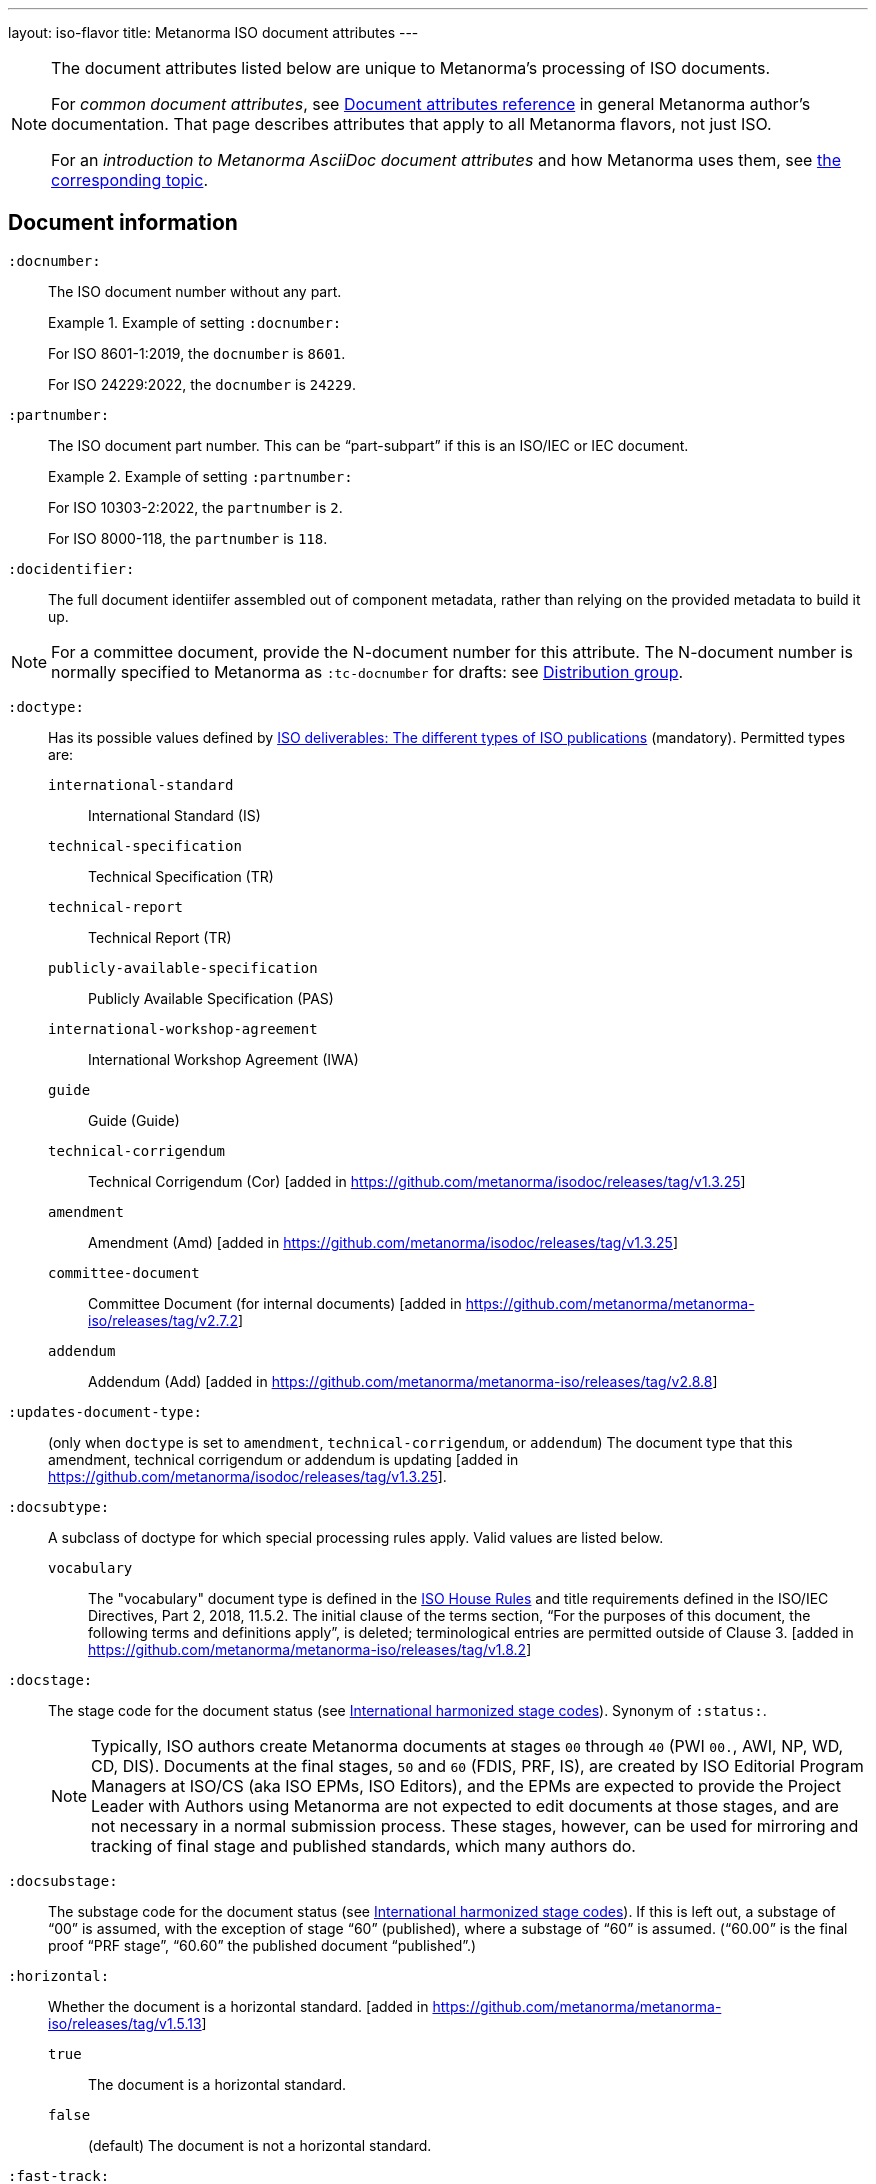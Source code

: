 ---
layout: iso-flavor
title: Metanorma ISO document attributes
---

[[note_general_doc_ref_doc_attrib]]
[NOTE]
====
The document attributes listed below are unique to Metanorma's processing of ISO documents.

For _common document attributes_, see link:/author/ref/document-attributes[Document attributes reference] in general Metanorma author's documentation. That page describes attributes that apply to all Metanorma flavors, not just ISO.

For an _introduction to Metanorma AsciiDoc document attributes_ and how Metanorma uses them, see link:/author/ref/document-attributes/[the corresponding topic].
====


== Document information

`:docnumber:`:: The ISO document number without any part. +
+
.Example of setting `:docnumber:`
[example]
====
For ISO 8601-1:2019, the `docnumber` is `8601`.

For ISO 24229:2022, the `docnumber` is `24229`.
====

`:partnumber:`:: The ISO document part number. This can be "`part-subpart`" if this is an ISO/IEC or IEC document. +
+
.Example of setting `:partnumber:`
[example]
====
For ISO 10303-2:2022, the `partnumber` is `2`.

For ISO 8000-118, the `partnumber` is `118`.
====

`:docidentifier:`:: The full document identiifer assembled out of component metadata,
rather than relying on the provided metadata to build it up.

NOTE: For a committee document, provide the N-document number for this attribute.
The N-document number is normally specified to Metanorma as `:tc-docnumber` for drafts:
see <<distribution-group,Distribution group>>.

`:doctype:`:: Has its possible values defined by
https://www.iso.org/deliverables-all.html[ISO deliverables: The different types of ISO publications]
(mandatory). Permitted types are:

`international-standard`::: International Standard (IS)
`technical-specification`::: Technical Specification (TR)
`technical-report`::: Technical Report (TR)
`publicly-available-specification`::: Publicly Available Specification (PAS)
`international-workshop-agreement`::: International Workshop Agreement (IWA)
`guide`::: Guide (Guide)
`technical-corrigendum`::: Technical Corrigendum (Cor) [added in https://github.com/metanorma/isodoc/releases/tag/v1.3.25]
`amendment`::: Amendment (Amd) [added in https://github.com/metanorma/isodoc/releases/tag/v1.3.25]
`committee-document`::: Committee Document (for internal documents) [added in https://github.com/metanorma/metanorma-iso/releases/tag/v2.7.2]
`addendum`::: Addendum (Add) [added in https://github.com/metanorma/metanorma-iso/releases/tag/v2.8.8]

`:updates-document-type:`::
(only when `doctype` is set to `amendment`, `technical-corrigendum`, or `addendum`)
The document type that this amendment, technical corrigendum or addendum is
updating [added in https://github.com/metanorma/isodoc/releases/tag/v1.3.25].

`:docsubtype:`:: A subclass of doctype for which special processing rules apply.
Valid values are listed below.

`vocabulary`:::
The "vocabulary" document type is defined in the
https://www.iso.org/ISO-house-style.html[ISO House Rules]
and title requirements defined in the ISO/IEC Directives, Part 2, 2018, 11.5.2.
The initial clause of the terms section,
"`For the purposes of this document, the following terms and definitions apply`",
is deleted; terminological entries are permitted outside of
Clause 3. [added in https://github.com/metanorma/metanorma-iso/releases/tag/v1.8.2]

`:docstage:`:: The stage code for the document status (see
https://www.iso.org/stage-codes.html[International harmonized stage codes]).
Synonym of `:status:`.
+
--
NOTE: Typically, ISO authors create Metanorma documents at stages `00` through `40`
(PWI `00.`, AWI, NP, WD, CD, DIS).
Documents at the final stages, `50` and `60` (FDIS, PRF, IS), are created by
ISO Editorial Program Managers at ISO/CS (aka ISO EPMs, ISO Editors), and the
EPMs are expected to provide the Project Leader with
Authors using Metanorma are not expected to edit documents at those stages, and
are not necessary in a normal submission process.
These stages, however, can be used for mirroring and tracking of final stage
and published standards, which many authors do.
--

//Note contains process information. Do not explain process in Ref but link to ISO Flavor page.

`:docsubstage:`:: The substage code for the document status (see
https://www.iso.org/stage-codes.html[International harmonized stage codes]).
If this is left out, a substage of "`00`" is assumed, with the exception of
stage "`60`" (published), where a substage of "`60`" is assumed.
("`60.00`" is the final proof "`PRF stage`", "`60.60`" the published document "`published`".)

`:horizontal:`:: Whether the document is a horizontal standard. [added in https://github.com/metanorma/metanorma-iso/releases/tag/v1.5.13]

`true`::: The document is a horizontal standard.
`false`::: (default) The document is not a horizontal standard.

`:fast-track:`:: Whether the document is a fast-track standard. [added in https://github.com/metanorma/metanorma-iso/releases/tag/v2.7.0]

`true`::: The document is a fast-track standard.
`false`::: (default) The document is not a fast-track standard.

`:document-scheme:`::
Specifies the version of the ISO document specification that should be used in
generating the Metanorma document.
 [added in https://github.com/metanorma/metanorma-iso/releases/tag/v2.7.1]
+
When omitted, the scheme to apply is inferred from the `:copyright-year:`
document attribute, if set. Otherwise, the current default scheme is
applied. [added in https://github.com/metanorma/metanorma-iso/releases/tag/v2.7.6].
+
NOTE: Currently used only to specify the PDF layout.

`2024`::: (default) Latest document layout as of 2024 (default)
`2013`::: Document layout used from 2013 to early 2024.
`2012`::: Document layout used from mid-2012 to 2013. It is equivalent to the `1989` layout with a logo change.
`1989`::: Document layout used from 1989 to mid-2012.
`1987`::: Document layout used from 1987 to 1989.
`1972`::: Document layout used from 1972 to 1987.
`1951`::: Document layout used from 1951 to 1971. The first available published ISO layout.


`:semantic-metadata-feedback-link:`:: (only for `document-scheme` value `2024`)
Specifies the URL for any feedback to be provided for the
ISO document. [added in https://github.com/metanorma/metanorma-iso/releases/tag/v2.7.1]
In the PDF layout of 2024 it is used to generate cover page QR code.

`:library-ics:`:: The ICS (International Categorization for Standards) number for the document.
There may be more than one ICS for a document; if so, they should be comma-delimited.

`:classification:`::
+
--
(for `document-scheme` values of `1989` and prior, and a publication date before `1994`)

The
https://en.wikipedia.org/wiki/Universal_Decimal_Classification[Universal Decimal Classification (UDC)]
code(s) for the document. In publication years prior to 1994, ISO used
UDC instead of ICS (which was published in 1992) in publications. This
corresponds to document schemes of `1989` and
prior. [added in https://github.com/metanorma/metanorma-iso/releases/tag/v2.7.2]

UDC is a rather complex scheme with logical operators.

Values are prefixed with `UDC:`. Note that UDC uses punctuation symbols,
including colon, but not comma.

If multiple values are present, the classification token is repeated, and comma
delimited.

NOTE: The exception is that ISO | CIE co-publications use UDCs in addition to ICS
as CIE uses UDC.

[example]
.UDC code for ISO/R1-1951
====
[source,adoc]
----
:classification: UDC:536.5.081:531.71
----
====

[example]
.UDC code for ISO 3402:1991
====
[source,adoc]
----
:classification: UDC:663.971/.976:620.1:551.511.12
----
====

[example]
.UDC code for ISO 9833:1993
====
[source,adoc]
----
:classification: UDC:635.61:664.8.037(083.13)
----
====

[example]
.UDC codes for ISO 10526:2007 | CIE S 014-2/E:2006
====
[source,adoc]
----
:classification: UDC:535.65:006, UDC:535.643.2
----
====
--

`:price-code:`::
Price code group of publication. Valid values are as documented in the
https://www.iec.ch/members_experts/tools/pdf/IEC_DATA_FEEDS.pdf[IEC Data Feeds: Technical documentation document] [added in https://github.com/metanorma/metanorma-iso/releases/tag/v2.8.10]

`:iso-cen-parallel:`::
Indication that the project is under the
https://www.cencenelec.eu/about-cen/cen-and-iso-cooperation/[ISO/CEN Vienna Agreement].
This means that the document is developed in parallel by ISO and CEN and goes
through parallel approval
processes. [added in https://github.com/metanorma/metanorma-iso/releases/tag/v2.9.4]

=== Document identifier

==== General

The ISO document identifier is assembled out of these metadata elements:

publisher:: publisher of the document
document stage:: stage of development of document, according to the Harmonized Stage Codes
document number:: numeric identifier of document
update number:: serial number of update (for amendments, addenda, and technical corrigenda)
document type:: type of ISO deliverable
copyright year:: year of publication of document
language:: language of document

==== Publisher

This is the abbreviation of the publishing organization, typically `ISO` if
ISO is the only publisher.

If the document is published under co-publishing agreements, it can contain the
abbreviations of other publishing SDOs, delimited by `;` after `ISO`. An `IWA`
document has publisher abbreviation of `IWA`. (These will be rendered with the expected
`/` in the document identifier.)

The prefixes occur in the order that they are given in `publisher`.

Attributes:

`:publisher:`:: Publisher of the document. Accepted values are:

`ISO`::: ISO.
`ISO;IEC`::: Joint ISO and IEC. (e.g. ISO/IEC JTC 1 and ISO/IEC JTC 2 documents)
`IEC;ISO`::: Joint IEC and ISO. (e.g. IEC/ISO SMART documents)
`ISO;IEC;IEEE`::: Joint ISO/IEC/IEEE.
`ISO;IEEE`::: Joint ISO/IEEE.
`ISO;SAE`::: Joint ISO/SAE.
`IWA`::: International Workshop Agreement.


In the case of IEC/ISO, both `:publisher:` and `:copyright-holder:` need to
be set for the document identifier and the logos to be in correct order.

[example]
.Setting IEC and ISO as copyright holders for an IEC/ISO document
====
[source,adoc]
----
:publisher: IEC;ISO
:copyright-holder: IEC;ISO
----
====

NOTE: `ISO` is no longer forced to appear
first [added in https://github.com/metanorma/metanorma-iso/releases/tag/v2.0.9].


==== Document type and stage

ISO document stages in document identifiers are mapped as follows.

International Standard::

`00.00` to `00.99`::: "`PWI`"
`10.00` to `10.98`::: "`NP`"
`10.99` to `20.00`::: "`AWI`"
`20.20` to `20.99`::: "`WD`"
`30.00` to `30.99`::: "`CD`"
`40.00` to `40.99`::: "`DIS`"
`50.00` to `50.99`::: "`FDIS`"
`60.00`::: "`PRF`"
`60.60`::: empty designation

Technical Specification, Technical Report::

`00.00` to `00.99`::: "`PWI {TR,TS}`"
`10.00` to `10.98`::: "`NP {TR,TS}`"
`10.99` to `20.00`::: "`AWI {TR,TS}`"
`20.20` to `20.99`::: "`WD {TR,TS}`"
`30.00` to `30.99`::: "`CD {TR,TS}`"
`40.00` to `40.99`::: TS/TRs do not have DIS stage because they are not international standards.
`50.00` to `50.99`::: TS/TRs do not have FDIS stage because they are not international standards.
`60.00`::: "`PRF {TR,TS}`"
`60.60`::: "`{TR,TS}`"

//The stage abbreviations DIS and FDIS change to DTS and FDTS

Amendment::

`00.00` to `00.99`::: "`{base-document-id}/PWI Amd {num}`"
`10.00` to `10.98`::: "`{base-document-id}/NP Amd {num}`"
`10.99` to `20.00`::: "`{base-document-id}/AWI Amd {num}`"
`20.20` to `20.99`::: "`{base-document-id}/WD Amd {num}`"
`30.00` to `30.99`::: "`{base-document-id}/CD Amd {num}`"
`40.00` to `40.99`::: "`{base-document-id}/DAmd {num}`"
`50.00` to `50.99`::: "`{base-document-id}/FDAmd {num}`"
`60.00`::: "`{base-document-id}/PRF Amd {num}`"
`60.60`::: "`{base-document-id}/Amd {num}`"

Technical Corrigendum::

`00.00` to `00.99`::: "`{base-document-id}/PWI Cor {num}`"
`10.00` to `10.98`::: "`{base-document-id}/NP Cor {num}`"
`10.99` to `20.00`::: "`{base-document-id}/AWI Cor {num}`"
`20.20` to `20.99`::: "`{base-document-id}/WD Cor {num}`"
`30.00` to `30.99`::: "`{base-document-id}/CD Cor {num}`"
`40.00` to `40.99`::: "`{base-document-id}/DIS Cor {num}`"
`50.00` to `50.99`::: "`{base-document-id}/FDCor {num}`"
`60.00`::: "`{base-document-id}/PRF Cor {num}`"
`60.60`::: "`{base-document-id}/Cor {num}`"


When the Publisher element contains a "`slash`" ("`/`"), the separation in front of the document stage will be converted into an empty space.

[example]
.Differentiating single and dual publisher document identifiers
====
* `ISO/NP 33333` but `ISO/IEC NP 33333`
* `ISO/NP TR 33333` but `ISO/IEC NP TR 33333`
====


==== Document stage iteration number

According to ISO Directives Part 1 (11ed), SE.2:

[quote]
____
"`Working drafts (WD), committee drafts (CD), draft International Standards
(DIS), final draft International Standards (FDIS) and International Standards`"
and
"`Successive DIS on the same subject will carry the same number but will be
distinguished by a numerical suffix (.2, .3, etc.).
____

Metanorma names the stage iteration number accordingly for all stages, which is
patterned as:

* No suffix if iteration is 1: `{document stage}`
* Suffix including iteration number after 1: `{document stage}.{iteration number}`

Once the document is published (stage 60 substage 60), no status abbreviation is
given.


==== Full document identifier patterns

The patterns are as follows:

*International Standard*::
`{publisher} (/{document type and stage})? ({document number}) (- {part number})? (: {copyright year}) ({ISO 639 language code})?` +
+
[example]
.Examples of ISO International Standard document identifiers
====
* `ISO/IEEE/FDIS 33333-2`
* `ISO/IEEE 33333-2:2030(E)`
====

*Technical Report*, *Technical Specification*::
`{publisher} (/{document type and stage}) ({document number}) (- {part number})? (: {copyright year}) ({ISO 639 language code})?` +
+
[example]
.Examples of ISO TR and TS document identifiers
====
* `ISO/IEC/FDIS TS 33333-2`
* `ISO/TR 33333-2:2030(E)`
* `ISO/IEC TR 33333-2:2030(E)`
====

*Amendment*, *Technical Corrigendum*, *Addendum*::
`{source document ID}/{document type and stage} {update number} (: {copyright year}) ({ISO 639 language code})?` +
+
[example]
.Examples of ISO Amendment, Technical Corrigendum, and Addendum document identifiers
====
* `ISO 33333-2:2030/DIS Amd 2:2031`
* `ISO 33333-2:2030/Cor 2:2032`
* `ISO/IEC 33333-2:2030/Add 2:2032`
====


=== Title

ISO deliverables have titles that support different title components,
and can be multilingual:

* Introductory title (optional)
* Main title (mandatory)
* Part title (optional)

NOTE: In the case where an ISO deliverable title has multiple elements, care
should be taken when assigning them to title components. For instance, a not
necessarily mean that the document has a part title.

.Example of title with multiple elements but no part title
[example]
====
ISO/IEC 27001:2022 has the title:
"Information security, cybersecurity and privacy protection -- Information
security management systems -- Requirements" that
is encoded as:

[source,adoc]
----
:title-intro-en: Information security, cybersecurity and privacy protection -- Information security management systems
:title-main-en: Information security management systems -- Requirements
----

Notice that there is no part title, as it is not a part standard (e.g. "Part 1").
====

.Example of title with a part title
[example]
====
ISO 10303-11:2004 has the title:
"Industrial automation systems and integration -- Product data representation
and exchange -- Part 11: Description methods: The EXPRESS language reference
manual"
and is encoded as:

[source,adoc]
----
:title-intro-en: Industrial automation systems and integration
:title-main-en: Product data representation and exchange
:title-part-en: Description methods: The EXPRESS language reference manual
----

Since this is a part standard ("Part 11"), the last title element is assigned as the part title.
====

Attributes:

`:title-intro-{en,fr}:`:: The introductory component of the English or French
title of the document.

`:title-main-{en,fr}:`:: The main component of the English or French title
of the document (mandatory).

`:title-part-{en,fr}:`:: The English or French title of the document part.

`:title-amendment-{en,fr}:`:: (only when `doctype` is set to `amendment` or `technical-corrigendum`)
The English or French title of the amendment [added in https://github.com/metanorma/isodoc/releases/tag/v1.3.25]

`:title-addendum-{en,fr}:`:: (only when `doctype` is set to `addendum`)
The English or French title of the addendum [added in https://github.com/metanorma/metanorma-iso/releases/tag/v2.8.8]

`:amendment-number:`:: (only when `doctype` is set to `amendment`)
The number of the amendment [added in https://github.com/metanorma/isodoc/releases/tag/v1.3.25]

`:addendum-number:`:: (only when `doctype` is set to `addendum`)
The number of the addendum [added in https://github.com/metanorma/metanorma-iso/releases/tag/v2.8.8]

`:corrigendum-number:`:: (only when `doctype` is set to `technical-corrigendum`)
The number of the technical corrigendum [added in https://github.com/metanorma/isodoc/releases/tag/v1.3.25]

NOTE: These `:title-*` document attributes are used instead
of the `metanorma-standoc` `:title:` attribute and the default AsciiDoc title
(the first line of the document header, prefixed with `=`),
due to the complexity of ISO deliverable titles.

NOTE: This document template presupposes authoring in English; a different
template will be needed for French, including French titles of document
components such as annexes.


== Authorship and editorial information

=== General

There are potentially three types of groups involved in an ISO deliverable:

. the *drafting group*: where the deliverable is created and worked on
(mandatory);

. the *approval group*: where the deliverable gets approved for publication,
typically a TC or SC (optional);

. the *distribution group*: where the deliverable is distributed for review,
depending on where the deliverable gets distributed to (optional).

[[drafting-group]]
=== Drafting group

`:secretariat:`:: The national body acting as the secretariat for the document
in the drafting stage.

`:technical-committee-number:`:: The number of the relevant ISO
technical committee (or equivalent body).

`:technical-committee-type:`:: The type of the relevant technical committee or
equivalent body.
Typical values are:

`TC`::: (default) technical committee
`JTC`::: joint technical committee
`PC`::: project committee
`JPC`::: joint project committee
`SEG`::: standards evaluation group (IEC)
`JSEG`::: joint standards evaluation group (IEC/ISO)
`other`::: group not otherwise described (type acronym omitted from rendering) [added in https://github.com/metanorma/metanorma-iso/releases/tag/v2.3.4]

`:technical-committee:`:: The name of the relevant ISO technical committee or equivalent
(mandatory)

`:subcommittee-number:`:: The number of the relevant ISO subcommittee.

`:subcommittee-type:`:: The type of the relevant ISO subcommittee.
Typical values are:

`SC`::: (default) subcommittee
`JSC`::: joint subcommittee
`other`::: group not otherwise described (type acronym omitted from rendering) [added in https://github.com/metanorma/metanorma-iso/releases/tag/v2.3.4]

`:subcommittee:`:: The name of the relevant ISO subcommittee.

`:workgroup-number:`:: The number of the relevant ISO working group.

`:workgroup-type:`:: The type of the relevant ISO working group.
Typical values are:

`WG`::: (default) working group (e.g. ISO/TC 154/WG 5)
`JWG`::: joint working group (e.g. ISO/TC 154/JWG 1)
`JAG`::: joint advisory group
`AG`::: advisory group (e.g. ISO/TC 211/AG 10)
`AHG`::: ad-hoc group
`SWG`::: special working group
`SG`::: strategic/steering group
`MA`::: maintenance agency (e.g. ISO 3166/MA)
`CORG`::: co-ordination group
`JCG`::: joint co-ordination group
`CAG`::: chair advisory group (e.g. ISO/TC 154/CAG)
`WS`::: workstream (e.g. IEC/ISO JSEG 15/WS 1)
`other`::: group not otherwise described (type acronym omitted from rendering) [added in https://github.com/metanorma/metanorma-iso/releases/tag/v2.3.4]

`:workgroup:`:: The name of the relevant ISO working group.
+
In the case of multiple responsible groups (technical committees, subcommittees,
working groups), the `:technical-committee:`, `:subcommittee:` and `:workgroup:`
attributes can be used to encode multiple groups by suffixing `_n` to the
attribute where `n` is a sequential number after 1.
+
[example]
.Setting a responsible technical committee, subcommittee and working group (1)
====
For ISO/TC 211/WG 9:

[source,adoc]
----
:technical-committee-number: 211
:technical-committee: Geographic information/Geomatics
:workgroup-number: 9
:workgroup: Information management
----
====
+
[example]
.Setting a responsible technical committee, subcommittee and working group (2)
====
For ISO/TC 184/SC 4/WG 12:

[source,adoc]
----
:technical-committee-number: 184
:technical-committee: Automation systems and integration
:subcommittee-type: SC
:subcommittee-number: 4
:subcommittee: Industrial data
:workgroup-type: WG
:workgroup-number: 12
:workgroup: STEP product modelling and resources
----
====
+
[example]
.Setting multiple responsible technical committees
====
[source,adoc]
----
:technical-committee-number: 184
:technical-committee: Automation systems and integration
:subcommittee-type: SC
:subcommittee-number: 4
:subcommittee: Industrial data
:technical-committee-number_2: 184
:technical-committee_2: Automation systems and integration
:subcommittee-type_2: SC
:subcommittee-number_2: 5
:subcommittee_2: Interoperability, integration, and architectures for enterprise systems and automation applications
----
====

=== Approval group

The *approval group* is typically the ISO Technical Committee, Subcommittee or
Working Group responsible for approving a draft.
The method of specifying metadata of the *approval group* is identical to that
of specifying the *drafting group* (see <<drafting-group>>).

If at least the `:approval-technical-committee-number:` is not provided, the
editing groups are assumed to also be the
approval group. [added in https://github.com/metanorma/metanorma-iso/releases/tag/v2.1.2].

`:approval-agency:`:: The agency or agencies of the *approval group*. Defaults to `ISO` if
not supplied; the only alternate value is `ISO/IEC`, for JTCs. (For the drafting group,
the agencies are taken from the `publisher` attribute.)

`:approval-technical-committee-number:`:: The number of the relevant ISO
technical committee.

`:approval-technical-committee-type:`:: The type of the relevant technical committee.
Defaults to `TC` if not supplied.

`:approval-technical-committee:`:: The name of the relevant ISO technical committee.

`:approval-subcommittee-number:`:: The number of the relevant ISO subcommittee.

`:approval-subcommittee-type:`:: The type of the relevant ISO subcommittee.
Defaults to `SC` if not supplied.

`:approval-subcommittee:`:: The name of the relevant ISO subcommittee.

`:approval-workgroup-number:`:: The number of the relevant ISO working group.

`:approval-workgroup-type:`:: The type of the relevant ISO working group.
Defaults to `WG` if not supplied.

`:approval-workgroup::`:: The name of the relevant ISO working group.

[example]
.Example of setting approval group metadata
====
For ISO/TC 154/WG 5 "Date and time":

[source,adoc]
----
:approval-technical-committee-type: TC
:approval-technical-committee-number: 154
:approval-technical-committee: Processes, data elements and documents in commerce, industry and administration
:approval-workgroup-type: WG
:approval-workgroup-number: 5
:approval-workgroup: Date and time
----
====

[[distribution-group]]
=== Distribution group

`:tc-docnumber:`:: The document number assigned by a *distribution group*
(also called the "`N-document number`" or the "`N-number`"), typically a
Technical Committee, a Subcommittee or a Working Group.
Must include the short reference of the distribution group, since documents may
circulate widely;
+
[example]
.Setting the N-document number for a distribution group
====
For a document circulated in ISO/TC 154 as "N 1218" (instead of "N 1218"):

[source,adoc]
----
:tc-docnumber: ISO/TC 154 N 1218
----
====


== Document relations

Metanorma allows for encoding of document relations supported by ISOSTS.

They are populated in the same manner of other document relation attributes.
Please refer to link:/author/ref/document-attributes/#document-relations[Document relations]
for details.

The following document relations are compatible with ISOSTS with their
individual mappings shown [added in https://github.com/metanorma/metanorma-iso/releases/tag/v1.10.4].

`:revises:`:: ISOSTS `revises`
`:replaces:`:: ISOSTS `replaces`
`:amends:`:: ISOSTS `amends`
`:corrects:`:: ISOSTS `corrects`
`:informatively-cited-in:`:: ISOSTS `informativelyReferencedBy`
`:informatively-cites:`:: ISOSTS `informativelyReferences`
`:normatively-cited-in:`:: ISOSTS `normativelyReferencedBy`
`:normatively-cites:`:: ISOSTS `normativelyReferences`
`:identical-adopted-from:`:: ISOSTS `isIdenticalNationalStandardOf`
`:modified-adopted-from:`:: ISOSTS `isModifiedNationalStandardOf`
`:successor-of:`:: ISOSTS `isProgressionOf`
`:manifestation-of:`:: ISOSTS `isPublishedFormatOf`
`:related-directive:`:: ISOSTS `relatedDirective`
`:related-mandate:`:: ISOSTS `relatedMandate`
`:supersedes:`:: ISOSTS  `supersedes`
`:annotation-of:`:: ISOSTS  `commentOn`
`:related:`::  ISOSTS  `""` (empty value)

[example]
.Example encoding of a document relationship
====
[source,adoc]
----
:informatively-cited-in: ISO 639;IEC 60050-112;W3C XML,Extensible Markup Language (XML)
----
====

== Visual appearance

`:iso-word-template:`:: For Word output, pick the styles template
to use [added in https://github.com/metanorma/metanorma-iso/releases/tag/v2.1.2].
Options are:

`simple`:::
Commonly called the "Simple Template".
Using the styles of the https://www.iso.org/iso-templates.html[ISO Simple Template] (default for stages before 40).

`dis`:::
Commonly called the "DIS Template".
Using the styles of the "`ISO Edited DIS template`", introduced by the ISO
editors at the DIS stage of editing, through to publication. (default for stages
40 through 95)

`:iso-word-bg-strip-color:`::
(only for the `dis` template)
The "`ISO Edited DIS template`" introduces background colouring of spans in
order to ensure correct semantic markup, as validated by ISO editors.

`true`::: (default) Remove background colors of semantically-annotated
spans (equivalent to "Pattern: Clear"). This option is _necessary_ for draft
submission of the stage 40 onwards (DIS/FDIS) documents to ISO
editors. [added in https://github.com/metanorma/metanorma-iso/releases/tag/v2.2.3].

`false`::: Retain background colors of semantically-annotated spans.


== Validation

`:validate-years:`:: If not set, four-digit numbers that could plausibly be years (between 1900 and 2050)
are not warned about. If set,
they are included in validation [added in https://github.com/metanorma/metanorma-iso/releases/tag/v2.4.4].

